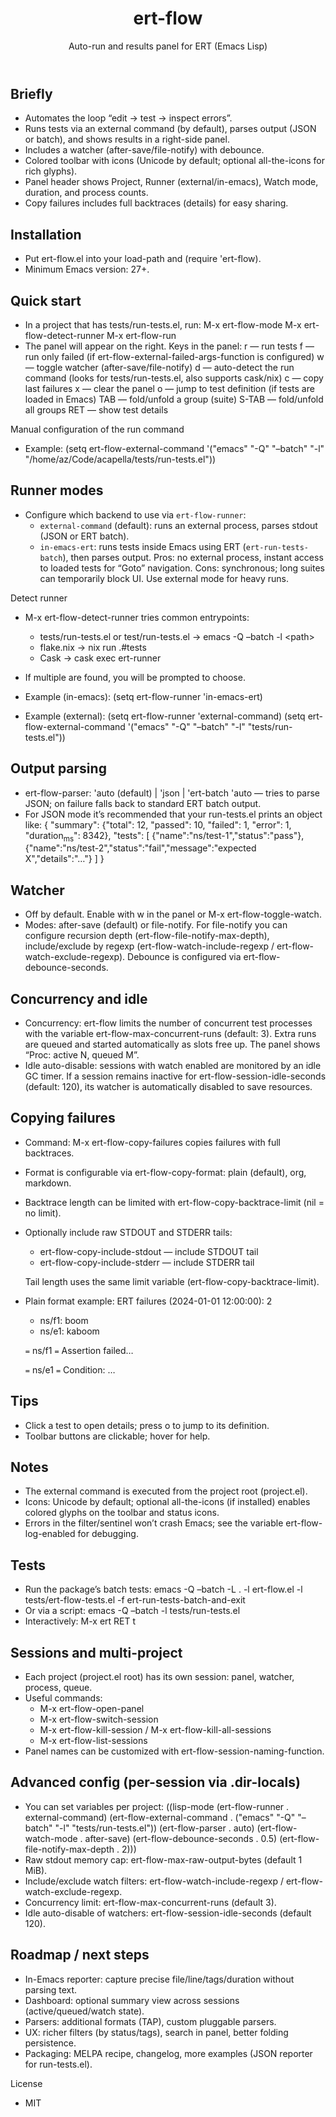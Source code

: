 #+title: ert-flow
#+subtitle: Auto-run and results panel for ERT (Emacs Lisp)

** Briefly
- Automates the loop “edit → test → inspect errors”.
- Runs tests via an external command (by default), parses output (JSON or batch), and shows results in a right-side panel.
- Includes a watcher (after-save/file-notify) with debounce.
- Colored toolbar with icons (Unicode by default; optional all-the-icons for rich glyphs).
- Panel header shows Project, Runner (external/in-emacs), Watch mode, duration, and process counts.
- Copy failures includes full backtraces (details) for easy sharing.

** Installation
- Put ert-flow.el into your load-path and (require 'ert-flow).
- Minimum Emacs version: 27+.

** Quick start
- In a project that has tests/run-tests.el, run:
  M-x ert-flow-mode
  M-x ert-flow-detect-runner
  M-x ert-flow-run
- The panel will appear on the right. Keys in the panel:
  r — run tests
  f — run only failed (if ert-flow-external-failed-args-function is configured)
  w — toggle watcher (after-save/file-notify)
  d — auto-detect the run command (looks for tests/run-tests.el, also supports cask/nix)
  c — copy last failures
  x — clear the panel
  o — jump to test definition (if tests are loaded in Emacs)
  TAB — fold/unfold a group (suite)
  S-TAB — fold/unfold all groups
  RET — show test details

Manual configuration of the run command
- Example:
  (setq ert-flow-external-command
        '("emacs" "-Q" "--batch" "-l" "/home/az/Code/acapella/tests/run-tests.el"))

** Runner modes
- Configure which backend to use via =ert-flow-runner=:
  - =external-command= (default): runs an external process, parses stdout (JSON or ERT batch).
  - =in-emacs-ert=: runs tests inside Emacs using ERT (=ert-run-tests-batch=), then parses output.
    Pros: no external process, instant access to loaded tests for “Goto” navigation.
    Cons: synchronous; long suites can temporarily block UI. Use external mode for heavy runs.

Detect runner
- M-x ert-flow-detect-runner tries common entrypoints:
  - tests/run-tests.el or test/run-tests.el → emacs -Q --batch -l <path>
  - flake.nix → nix run .#tests
  - Cask → cask exec ert-runner
- If multiple are found, you will be prompted to choose.

- Example (in-emacs):
  (setq ert-flow-runner 'in-emacs-ert)

- Example (external):
  (setq ert-flow-runner 'external-command)
  (setq ert-flow-external-command
        '("emacs" "-Q" "--batch" "-l" "tests/run-tests.el"))

** Output parsing
- ert-flow-parser: 'auto (default) | 'json | 'ert-batch
  'auto — tries to parse JSON; on failure falls back to standard ERT batch output.
- For JSON mode it’s recommended that your run-tests.el prints an object like:
  {
    "summary": {"total": 12, "passed": 10, "failed": 1, "error": 1, "duration_ms": 8342},
    "tests": [
      {"name":"ns/test-1","status":"pass"},
      {"name":"ns/test-2","status":"fail","message":"expected X","details":"..."}
    ]
  }

** Watcher
- Off by default. Enable with w in the panel or M-x ert-flow-toggle-watch.
- Modes: after-save (default) or file-notify.
  For file-notify you can configure recursion depth (ert-flow-file-notify-max-depth),
  include/exclude by regexp (ert-flow-watch-include-regexp / ert-flow-watch-exclude-regexp).
  Debounce is configured via ert-flow-debounce-seconds.

** Concurrency and idle
- Concurrency: ert-flow limits the number of concurrent test processes with
  the variable ert-flow-max-concurrent-runs (default: 3). Extra runs are queued
  and started automatically as slots free up. The panel shows “Proc: active N, queued M”.
- Idle auto-disable: sessions with watch enabled are monitored by an idle GC timer.
  If a session remains inactive for ert-flow-session-idle-seconds (default: 120),
  its watcher is automatically disabled to save resources.

** Copying failures
- Command: M-x ert-flow-copy-failures copies failures with full backtraces.
- Format is configurable via ert-flow-copy-format: plain (default), org, markdown.
- Backtrace length can be limited with ert-flow-copy-backtrace-limit (nil = no limit).
- Optionally include raw STDOUT and STDERR tails:
  - ert-flow-copy-include-stdout — include STDOUT tail
  - ert-flow-copy-include-stderr — include STDERR tail
  Tail length uses the same limit variable (ert-flow-copy-backtrace-limit).
- Plain format example:
  ERT failures (2024-01-01 12:00:00): 2
  - ns/f1: boom
  - ns/e1: kaboom

  === ns/f1 ===
  Assertion failed...

  === ns/e1 ===
  Condition: ...

** Tips
- Click a test to open details; press o to jump to its definition.
- Toolbar buttons are clickable; hover for help.

** Notes
- The external command is executed from the project root (project.el).
- Icons: Unicode by default; optional all-the-icons (if installed) enables colored glyphs on the toolbar and status icons.
- Errors in the filter/sentinel won’t crash Emacs; see the variable ert-flow-log-enabled for debugging.

** Tests
- Run the package’s batch tests:
  emacs -Q --batch -L . -l ert-flow.el -l tests/ert-flow-tests.el -f ert-run-tests-batch-and-exit
- Or via a script:
  emacs -Q --batch -l tests/run-tests.el
- Interactively:
  M-x ert RET t

** Sessions and multi-project
- Each project (project.el root) has its own session: panel, watcher, process, queue.
- Useful commands:
  - M-x ert-flow-open-panel
  - M-x ert-flow-switch-session
  - M-x ert-flow-kill-session / M-x ert-flow-kill-all-sessions
  - M-x ert-flow-list-sessions
- Panel names can be customized with ert-flow-session-naming-function.

** Advanced config (per-session via .dir-locals)
- You can set variables per project:
  ((lisp-mode
    (ert-flow-runner . external-command)
    (ert-flow-external-command . ("emacs" "-Q" "--batch" "-l" "tests/run-tests.el"))
    (ert-flow-parser . auto)
    (ert-flow-watch-mode . after-save)
    (ert-flow-debounce-seconds . 0.5)
    (ert-flow-file-notify-max-depth . 2)))
- Raw stdout memory cap: ert-flow-max-raw-output-bytes (default 1 MiB).
- Include/exclude watch filters: ert-flow-watch-include-regexp / ert-flow-watch-exclude-regexp.
- Concurrency limit: ert-flow-max-concurrent-runs (default 3).
- Idle auto-disable of watchers: ert-flow-session-idle-seconds (default 120).

** Roadmap / next steps
- In-Emacs reporter: capture precise file/line/tags/duration without parsing text.
- Dashboard: optional summary view across sessions (active/queued/watch state).
- Parsers: additional formats (TAP), custom pluggable parsers.
- UX: richer filters (by status/tags), search in panel, better folding persistence.
- Packaging: MELPA recipe, changelog, more examples (JSON reporter for run-tests.el).

License
- MIT 

